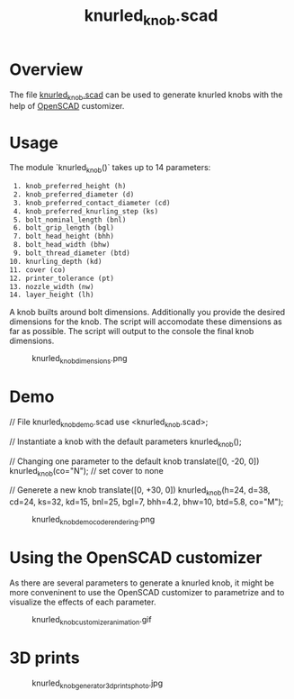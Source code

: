 #+STARTUP: indent content
#+TITLE: knurled_knob.scad
#+DESCRIPTION: Knurled knobs generator for bolts and nuts
#+LANGUAGE: us-en

* Overview

The file [[file:knurled_knob.scad][knurled_knob.scad]] can be used to generate knurled knobs with the help of [[http://openscad.org/][OpenSCAD]] customizer.

* Usage

The module `knurled_knob()` takes up to 14 parameters:

#+begin_src txt
   1. knob_preferred_height (h)
   2. knob_preferred_diameter (d)
   3. knob_preferred_contact_diameter (cd)
   4. knob_preferred_knurling_step (ks)
   5. bolt_nominal_length (bnl)
   6. bolt_grip_length (bgl)
   7. bolt_head_height (bhh)
   8. bolt_head_width (bhw)
   9. bolt_thread_diameter (btd)
  10. knurling_depth (kd)
  11. cover (co)
  12. printer_tolerance (pt)
  13. nozzle_width (nw)
  14. layer_height (lh)
#+end_src

A knob builts around bolt dimensions. Additionally you provide the desired dimensions for the knob. The script will accomodate these dimensions as far as possible.
The script will output to the console the final knob dimensions.

#+caption: knurled_knob_dimensions.png
[[file:images/knurled_knob_dimensions.png]]

* Demo

#+begin_example scad
  // File knurled_knob_demo.scad
  use <knurled_knob.scad>;
  
  // Instantiate a knob with the default parameters
  knurled_knob();
  
  // Changing one parameter to the default knob
  translate([0, -20, 0])
  knurled_knob(co="N"); // set cover to none
  
  // Generete a new knob
  translate([0, +30, 0])
  knurled_knob(h=24, d=38, cd=24, ks=32, kd=15, bnl=25, bgl=7, bhh=4.2, bhw=10, btd=5.8, co="M");
#+end_example

#+caption: knurled_knob_demo_code_rendering.png
[[file:images/knurled_knob_demo_code_rendering.png]]

* Using the OpenSCAD customizer

As there are several parameters to generate a knurled knob, it might be more conveninent to use the OpenSCAD customizer to parametrize and to visualize the effects of each parameter.

#+caption: knurled_knob_customizer_animation.gif
[[file:images/knurled_knob_customizer_animation.gif]]

* 3D prints

#+caption: knurled_knob_generator_3d_prints_photo.jpg
[[file:images/knurled_knob_generator_3d_prints_photo.jpg]]

